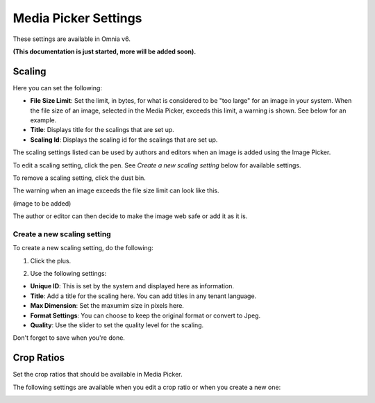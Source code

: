 Media Picker Settings
======================

These settings are available in Omnia v6.

**(This documentation is just started, more will be added soon).**

.. image:: media-picker-settings.png

Scaling
********
Here you can set the following:

.. image:: media-picker-settings-scaling.png

+ **File Size Limit**: Set the limit, in bytes, for what is considered to be "too large" for an image in your system. When the file size of an image, selected in the Media Picker, exceeds this limit, a warning is shown. See below for an example.
+ **Title**: Displays title for the scalings that are set up.
+ **Scaling Id**: Displays the scaling id for the scalings that are set up.

The scaling settings listed can be used by authors and editors when an image is added using the Image Picker.

To edit a scaling setting, click the pen. See *Create a new scaling setting* below for available settings.

To remove a scaling setting, click the dust bin.

The warning when an image exceeds the file size limit can look like this.

(image to be added)

The author or editor can then decide to make the image web safe or add it as it is.

Create a new scaling setting
-----------------------------
To create a new scaling setting, do the following:

1. Click the plus.

.. image:: scaling-click-plus.png

2. Use the following settings:

.. image:: scaling-settings.png

+ **Unique ID**: This is set by the system and displayed here as information.
+ **Title**: Add a title for the scaling here. You can add titles in any tenant language.
+ **Max Dimension**: Set the maxumim size in pixels here.
+ **Format Settings**: You can choose to keep the original format or convert to Jpeg.
+ **Quality**: Use the slider to set the quality level for the scaling.

Don't forget to save when you're done.

Crop Ratios
****************
Set the crop ratios that should be available in Media Picker.

.. image:: crop-ratios.png

The following settings are available when you edit a crop ratio or when you create a new one:

.. image:: crop-ratios-settings.png

